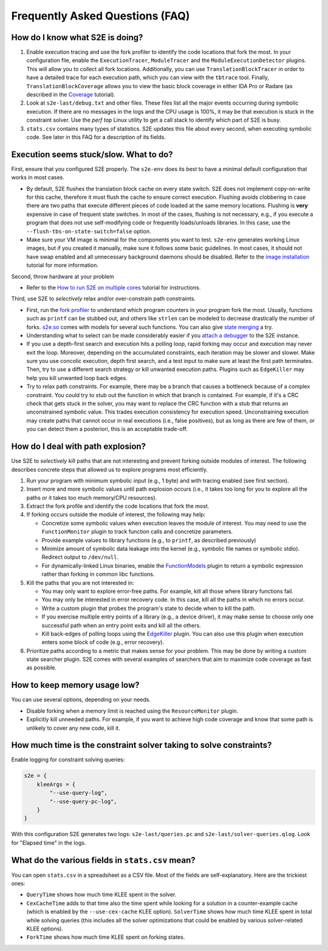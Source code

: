 ================================
Frequently Asked Questions (FAQ)
================================

How do I know what S2E is doing?
================================

1. Enable execution tracing and use the fork profiler to identify the code locations that fork the most. In your
   configuration file, enable the ``ExecutionTracer``, ``ModuleTracer`` and the ``ModuleExecutionDetector`` plugins.
   This will allow you to collect all fork locations. Additionally, you can use ``TranslationBlockTracer``  in order to
   have a detailed trace for each execution path, which you can view with the ``tbtrace`` tool. Finally,
   ``TranslationBlockCoverage`` allows you to view the basic block coverage in either IDA Pro or Radare (as described
   in the `Coverage <Howtos/Coverage/index.rst>`__ tutorial).

2. Look at ``s2e-last/debug.txt`` and other files. These files list all the major events occurring during symbolic
   execution. If there are no messages in the logs and the CPU usage is 100%, it may be that execution is stuck
   in the constraint solver. Use the `perf top` Linux utility to get a call stack to identify which part of S2E is busy.

3. ``stats.csv`` contains many types of statistics. S2E updates this file about every second, when executing symbolic
   code. See later in this FAQ for a description of its fields.

Execution seems stuck/slow. What to do?
=======================================

First, ensure that you configured S2E properly. The ``s2e-env`` does its best to have a minimal default configuration
that works in most cases.

* By default, S2E flushes the translation block cache on every state switch. S2E does not implement copy-on-write for
  this cache, therefore it must flush the cache to ensure correct execution. Flushing avoids clobbering in case there
  are two paths that execute different pieces of code loaded at the same memory locations. Flushing is **very**
  expensive in case of frequent state switches. In most of the cases, flushing is not necessary, e.g., if you execute a
  program that does not use self-modifying code or frequently loads/unloads libraries. In this case, use the
  ``--flush-tbs-on-state-switch=false`` option.

* Make sure your VM image is minimal for the components you want to test. ``s2e-env`` generates working Linux images,
  but if you created it manually, make sure it follows some basic guidelines. In most cases, it should not have swap
  enabled and all unnecessary background daemons should be disabled. Refer to the `image installation
  <ImageInstallation.rst>`__ tutorial for more information.

Second, throw hardware at your problem

* Refer to the `How to run S2E on multiple cores <Howtos/Parallel.rst>`__ tutorial for instructions.

Third, use S2E to *selectively* relax and/or over-constrain path constraints.

* First, run the `fork profiler <Tools/ForkProfiler.rst>`__ to understand which program counters in your program fork
  the most. Usually, functions such as ``printf`` can be stubbed out, and others like ``strlen`` can be modeled
  to decrease drastically the number of forks. `s2e.so <Tutorials/BasicLinuxSymbex/s2e.so.rst>`__ comes with models for
  several such functions. You can also give `state merging <StateMerging.rst>`__ a try.

* Understanding what to select can be made considerably easier if you `attach a debugger <Howtos/Debugging.rst>`__ to
  the S2E instance.

* If you use a depth-first search and execution hits a polling loop, rapid forking may occur and execution may never
  exit the loop. Moreover, depending on the accumulated constraints, each iteration may be slower and slower. Make sure
  you use concolic execution, depth first search, and a test input to make sure at least the first path terminates.
  Then, try to use a different search strategy or kill unwanted execution paths. Plugins such as ``EdgeKiller`` may
  help you kill unwanted loop back edges.

* Try to relax path constraints. For example, there may be a branch that causes a bottleneck because of a complex
  constraint. You could try to stub out the function in which that branch is contained. For example, if it's a CRC
  check that gets stuck in the solver, you may want to replace the CRC function with a stub that returns an unconstrained
  symbolic value. This trades execution  consistency for execution speed. Unconstraining execution may create paths
  that cannot occur in real executions (i.e., false positives), but as long as there are few of them, or you can detect
  them a posteriori, this is an acceptable trade-off.

How do I deal with path explosion?
==================================

Use S2E to *selectively* kill paths that are not interesting and prevent forking outside modules of interest. The
following describes concrete steps that allowed us to explore programs most efficiently.

1. Run your program with minimum symbolic input (e.g., 1 byte) and with tracing enabled (see first section).

2. Insert more and more symbolic values until path explosion occurs (i.e., it takes too long for you to explore all the
   paths or it takes too much memory/CPU resources).

3. Extract the fork profile and identify the code locations that fork the most.

4. If forking occurs outside the module of interest, the following may help:

   * Concretize some symbolic values when execution leaves the module of interest. You may need to use the
     ``FunctionMonitor`` plugin to track function calls and concretize parameters.
   * Provide example values to library functions (e.g., to ``printf``, as described previously)
   * Minimize amount of symbolic data leakage into the kernel (e.g., symbolic file names or symbolic stdio). Redirect
     output to ``/dev/null``.
   * For dynamically-linked Linux binaries, enable the `FunctionModels <Plugins/Linux/FunctionModels.rst>`__ plugin to
     return a symbolic expression rather than forking in common libc functions.

5. Kill the paths that you are not interested in:

   * You may only want to explore error-free paths. For example, kill all those where library functions fail.
   * You may only be interested in error recovery code. In this case, kill all the paths in which no errors occur.
   * Write a custom plugin that probes the program's state to decide when to kill the path.
   * If you exercise multiple entry points of a library (e.g., a device driver), it may make sense to choose only one
     successful path when an entry point exits and kill all the others.
   * Kill back-edges of polling loops using the `EdgeKiller <Plugins/EdgeKiller.rst>`__ plugin. You can also use this
     plugin when execution enters some block of code (e.g., error recovery).

6. Prioritize paths according to a metric that makes sense for your problem. This may be done by writing a custom state
   searcher plugin. S2E comes with several examples of searchers that aim to maximize code coverage as fast as
   possible.

How to keep memory usage low?
=============================

You can use several options, depending on your needs.

* Disable forking when a memory limit is reached using the ``ResourceMonitor`` plugin.

* Explicitly kill unneeded paths. For example, if you want to achieve high code coverage and know that some path is
  unlikely to cover any new code, kill it.

How much time is the constraint solver taking to solve constraints?
===================================================================

Enable logging for constraint solving queries:

.. code-block:: lua

    s2e = {
        kleeArgs = {
            "--use-query-log",
            "--use-query-pc-log",
        }
    }

With this configuration S2E generates two logs: ``s2e-last/queries.pc`` and ``s2e-last/solver-queries.qlog``. Look for
"Elapsed time" in the logs.

What do the various fields in ``stats.csv`` mean?
=================================================

You can open ``stats.csv`` in a spreadsheet as a CSV file. Most of the fields are self-explanatory. Here are the
trickiest ones:

* ``QueryTime`` shows how much time KLEE spent in the solver.
* ``CexCacheTime`` adds to that time also the time spent while looking for a solution in a counter-example cache (which
  is enabled by the ``--use-cex-cache`` KLEE option). ``SolverTime`` shows how much time KLEE spent in total while
  solving queries (this includes all the solver optimizations that could be enabled by various solver-related KLEE
  options).
* ``ForkTime`` shows how much time KLEE spent on forking states.
